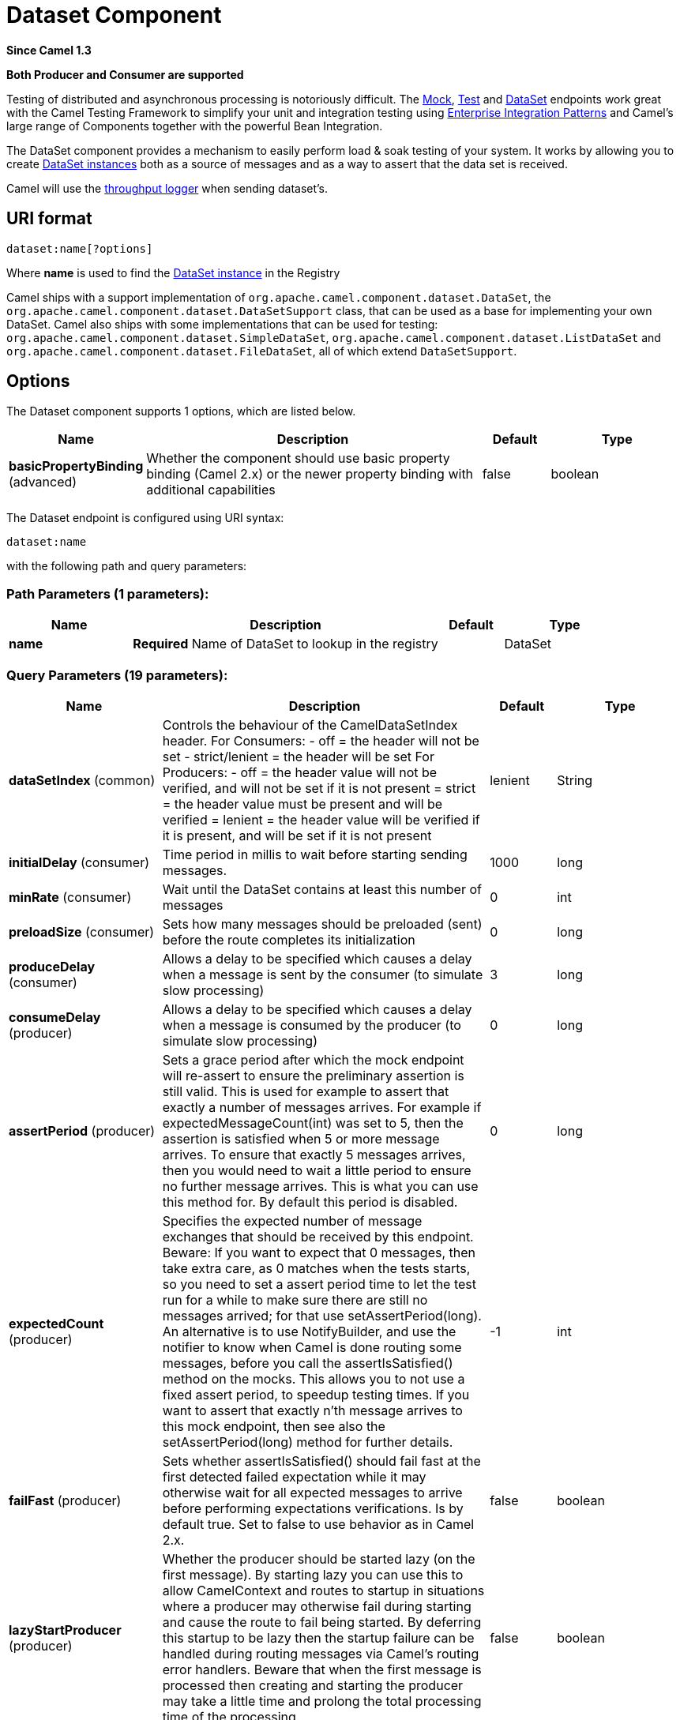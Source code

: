 [[dataset-component]]
= Dataset Component
:page-source: components/camel-dataset/src/main/docs/dataset-component.adoc

*Since Camel 1.3*

// HEADER START
*Both Producer and Consumer are supported*
// HEADER END

Testing of distributed and asynchronous processing is
notoriously difficult. The xref:mock-component.adoc[Mock], xref:mock-component.adoc[Test]
and xref:dataset-component.adoc[DataSet] endpoints work great with the
Camel Testing Framework to simplify your unit and
integration testing using
xref:manual::enterprise-integration-patterns.adoc[Enterprise Integration
Patterns] and Camel's large range of Components
together with the powerful Bean Integration.

The DataSet component provides a mechanism to easily perform load & soak
testing of your system. It works by allowing you to create
http://camel.apache.org/maven/current/camel-core/apidocs/org/apache/camel/component/dataset/DataSet.html[DataSet
instances] both as a source of messages and as a way to assert that the
data set is received.

Camel will use the xref:log-component.adoc[throughput logger] when sending
dataset's.

== URI format

[source]
----
dataset:name[?options]
----

Where *name* is used to find the
http://camel.apache.org/maven/current/camel-core/apidocs/org/apache/camel/component/dataset/DataSet.html[DataSet
instance] in the Registry

Camel ships with a support implementation of
`org.apache.camel.component.dataset.DataSet`, the
`org.apache.camel.component.dataset.DataSetSupport` class, that can be
used as a base for implementing your own DataSet. Camel also ships with
some implementations that can be used for testing:
 `org.apache.camel.component.dataset.SimpleDataSet`, `org.apache.camel.component.dataset.ListDataSet`
and `org.apache.camel.component.dataset.FileDataSet`, all of which
extend `DataSetSupport`.

== Options


// component options: START
The Dataset component supports 1 options, which are listed below.



[width="100%",cols="2,5,^1,2",options="header"]
|===
| Name | Description | Default | Type
| *basicPropertyBinding* (advanced) | Whether the component should use basic property binding (Camel 2.x) or the newer property binding with additional capabilities | false | boolean
|===
// component options: END



// endpoint options: START
The Dataset endpoint is configured using URI syntax:

----
dataset:name
----

with the following path and query parameters:

=== Path Parameters (1 parameters):


[width="100%",cols="2,5,^1,2",options="header"]
|===
| Name | Description | Default | Type
| *name* | *Required* Name of DataSet to lookup in the registry |  | DataSet
|===


=== Query Parameters (19 parameters):


[width="100%",cols="2,5,^1,2",options="header"]
|===
| Name | Description | Default | Type
| *dataSetIndex* (common) | Controls the behaviour of the CamelDataSetIndex header. For Consumers: - off = the header will not be set - strict/lenient = the header will be set For Producers: - off = the header value will not be verified, and will not be set if it is not present = strict = the header value must be present and will be verified = lenient = the header value will be verified if it is present, and will be set if it is not present | lenient | String
| *initialDelay* (consumer) | Time period in millis to wait before starting sending messages. | 1000 | long
| *minRate* (consumer) | Wait until the DataSet contains at least this number of messages | 0 | int
| *preloadSize* (consumer) | Sets how many messages should be preloaded (sent) before the route completes its initialization | 0 | long
| *produceDelay* (consumer) | Allows a delay to be specified which causes a delay when a message is sent by the consumer (to simulate slow processing) | 3 | long
| *consumeDelay* (producer) | Allows a delay to be specified which causes a delay when a message is consumed by the producer (to simulate slow processing) | 0 | long
| *assertPeriod* (producer) | Sets a grace period after which the mock endpoint will re-assert to ensure the preliminary assertion is still valid. This is used for example to assert that exactly a number of messages arrives. For example if expectedMessageCount(int) was set to 5, then the assertion is satisfied when 5 or more message arrives. To ensure that exactly 5 messages arrives, then you would need to wait a little period to ensure no further message arrives. This is what you can use this method for. By default this period is disabled. | 0 | long
| *expectedCount* (producer) | Specifies the expected number of message exchanges that should be received by this endpoint. Beware: If you want to expect that 0 messages, then take extra care, as 0 matches when the tests starts, so you need to set a assert period time to let the test run for a while to make sure there are still no messages arrived; for that use setAssertPeriod(long). An alternative is to use NotifyBuilder, and use the notifier to know when Camel is done routing some messages, before you call the assertIsSatisfied() method on the mocks. This allows you to not use a fixed assert period, to speedup testing times. If you want to assert that exactly n'th message arrives to this mock endpoint, then see also the setAssertPeriod(long) method for further details. | -1 | int
| *failFast* (producer) | Sets whether assertIsSatisfied() should fail fast at the first detected failed expectation while it may otherwise wait for all expected messages to arrive before performing expectations verifications. Is by default true. Set to false to use behavior as in Camel 2.x. | false | boolean
| *lazyStartProducer* (producer) | Whether the producer should be started lazy (on the first message). By starting lazy you can use this to allow CamelContext and routes to startup in situations where a producer may otherwise fail during starting and cause the route to fail being started. By deferring this startup to be lazy then the startup failure can be handled during routing messages via Camel's routing error handlers. Beware that when the first message is processed then creating and starting the producer may take a little time and prolong the total processing time of the processing. | false | boolean
| *reportGroup* (producer) | A number that is used to turn on throughput logging based on groups of the size. |  | int
| *resultMinimumWaitTime* (producer) | Sets the minimum expected amount of time (in millis) the assertIsSatisfied() will wait on a latch until it is satisfied | 0 | long
| *resultWaitTime* (producer) | Sets the maximum amount of time (in millis) the assertIsSatisfied() will wait on a latch until it is satisfied | 0 | long
| *retainFirst* (producer) | Specifies to only retain the first n'th number of received Exchanges. This is used when testing with big data, to reduce memory consumption by not storing copies of every Exchange this mock endpoint receives. Important: When using this limitation, then the getReceivedCounter() will still return the actual number of received Exchanges. For example if we have received 5000 Exchanges, and have configured to only retain the first 10 Exchanges, then the getReceivedCounter() will still return 5000 but there is only the first 10 Exchanges in the getExchanges() and getReceivedExchanges() methods. When using this method, then some of the other expectation methods is not supported, for example the expectedBodiesReceived(Object...) sets a expectation on the first number of bodies received. You can configure both setRetainFirst(int) and setRetainLast(int) methods, to limit both the first and last received. | -1 | int
| *retainLast* (producer) | Specifies to only retain the last n'th number of received Exchanges. This is used when testing with big data, to reduce memory consumption by not storing copies of every Exchange this mock endpoint receives. Important: When using this limitation, then the getReceivedCounter() will still return the actual number of received Exchanges. For example if we have received 5000 Exchanges, and have configured to only retain the last 20 Exchanges, then the getReceivedCounter() will still return 5000 but there is only the last 20 Exchanges in the getExchanges() and getReceivedExchanges() methods. When using this method, then some of the other expectation methods is not supported, for example the expectedBodiesReceived(Object...) sets a expectation on the first number of bodies received. You can configure both setRetainFirst(int) and setRetainLast(int) methods, to limit both the first and last received. | -1 | int
| *sleepForEmptyTest* (producer) | Allows a sleep to be specified to wait to check that this endpoint really is empty when expectedMessageCount(int) is called with zero | 0 | long
| *copyOnExchange* (producer) | Sets whether to make a deep copy of the incoming Exchange when received at this mock endpoint. Is by default true. | true | boolean
| *basicPropertyBinding* (advanced) | Whether the endpoint should use basic property binding (Camel 2.x) or the newer property binding with additional capabilities | false | boolean
| *synchronous* (advanced) | Sets whether synchronous processing should be strictly used, or Camel is allowed to use asynchronous processing (if supported). | false | boolean
|===
// endpoint options: END
// spring-boot-auto-configure options: START
== Spring Boot Auto-Configuration

When using Spring Boot make sure to use the following Maven dependency to have support for auto configuration:

[source,xml]
----
<dependency>
  <groupId>org.apache.camel</groupId>
  <artifactId>camel-dataset-starter</artifactId>
  <version>x.x.x</version>
  <!-- use the same version as your Camel core version -->
</dependency>
----


The component supports 2 options, which are listed below.



[width="100%",cols="2,5,^1,2",options="header"]
|===
| Name | Description | Default | Type
| *camel.component.dataset.basic-property-binding* | Whether the component should use basic property binding (Camel 2.x) or the newer property binding with additional capabilities | false | Boolean
| *camel.component.dataset.enabled* | Whether to enable auto configuration of the dataset component. This is enabled by default. |  | Boolean
|===
// spring-boot-auto-configure options: END

You can append query options to the URI in the following format,
`?option=value&option=value&...`

== Configuring DataSet

Camel will lookup in the Registry for a bean
implementing the DataSet interface. So you can register your own DataSet
as:

[source,xml]
----
<bean id="myDataSet" class="com.mycompany.MyDataSet">
  <property name="size" value="100"/>
</bean>
----

== Example

For example, to test that a set of messages are sent to a queue and then
consumed from the queue without losing any messages:

[source,java]
----
// send the dataset to a queue
from("dataset:foo").to("activemq:SomeQueue");

// now lets test that the messages are consumed correctly
from("activemq:SomeQueue").to("dataset:foo");
----

The above would look in the Registry to find the
*foo* DataSet instance which is used to create the messages.

Then you create a DataSet implementation, such as using the
`SimpleDataSet` as described below, configuring things like how big the
data set is and what the messages look like etc.  
 

== DataSetSupport (abstract class)

The DataSetSupport abstract class is a nice starting point for new
DataSets, and provides some useful features to derived classes.

=== Properties on DataSetSupport

[width="100%",cols="10%,10%,10%,70%",options="header",]
|===
|Property |Type |Default |Description

|`defaultHeaders` |`Map<String,Object>` |`null` |Specifies the default message body. For SimpleDataSet it is a constant
payload; though if you want to create custom payloads per message,
create your own derivation of `DataSetSupport`.

|`outputTransformer` |`org.apache.camel.Processor` |null |

|`size` |`long` |`10` |Specifies how many messages to send/consume.

|`reportCount` |`long` |`-1` |Specifies the number of messages to be received before reporting
progress. Useful for showing progress of a large load test. If < 0, then
`size` / 5, if is 0 then `size`, else set to `reportCount` value.
|===

== SimpleDataSet

The `SimpleDataSet` extends `DataSetSupport`, and adds a default body.

=== Additional Properties on SimpleDataSet

[width="100%",cols="10%,10%,10%,70%",options="header",]
|===
|Property |Type |Default |Description

|`defaultBody` |`Object` |`<hello>world!</hello>` |Specifies the default message body. By default, the `SimpleDataSet`
produces the same constant payload for each exchange. If you want to
customize the payload for each exchange, create a Camel `Processor` and
configure the `SimpleDataSet` to use it by setting the
`outputTransformer` property.
|===

== ListDataSet

*Available since Camel 2.17*

The List`DataSet` extends `DataSetSupport`, and adds a list of default
bodies.

=== Additional Properties on ListDataSet

[width="100%",cols="10%,10%,10%,70%",options="header",]
|===
|Property |Type |Default |Description

|`defaultBodies` |`List<Object>` |`empty LinkedList<Object>` |Specifies the default message body. By default, the `ListDataSet`
selects a constant payload from the list of `defaultBodies` using the
`CamelDataSetIndex`. If you want to customize the payload, create a
Camel `Processor` and configure the `ListDataSet` to use it by setting
the `outputTransformer` property.

|`size` |`long` |the size of the defaultBodies list |Specifies how many messages to send/consume. This value can be different
from the size of the `defaultBodies` list. If the value is less than the
size of the `defaultBodies` list, some of the list elements will not be
used. If the value is greater than the size of the `defaultBodies` list,
the payload for the exchange will be selected using the modulus of the
`CamelDataSetIndex` and the size of the `defaultBodies` list (i.e.
`CamelDataSetIndex % defaultBodies.size()` )
|===

== FileDataSet

*Available since Camel 2.17*

The `FileDataSet` extends `ListDataSet`, and adds support for loading
the bodies from a file.

=== Additional Properties on FileDataSet

[width="100%",cols="10%,10%,10%,70%",options="header",]
|===
|Property |Type |Default |Description

|`sourceFile` |`File` |null |Specifies the source file for payloads

|`delimiter` |`String` |\z |Specifies the delimiter pattern used by a `java.util.Scanner` to split
the file into multiple payloads.
|===
